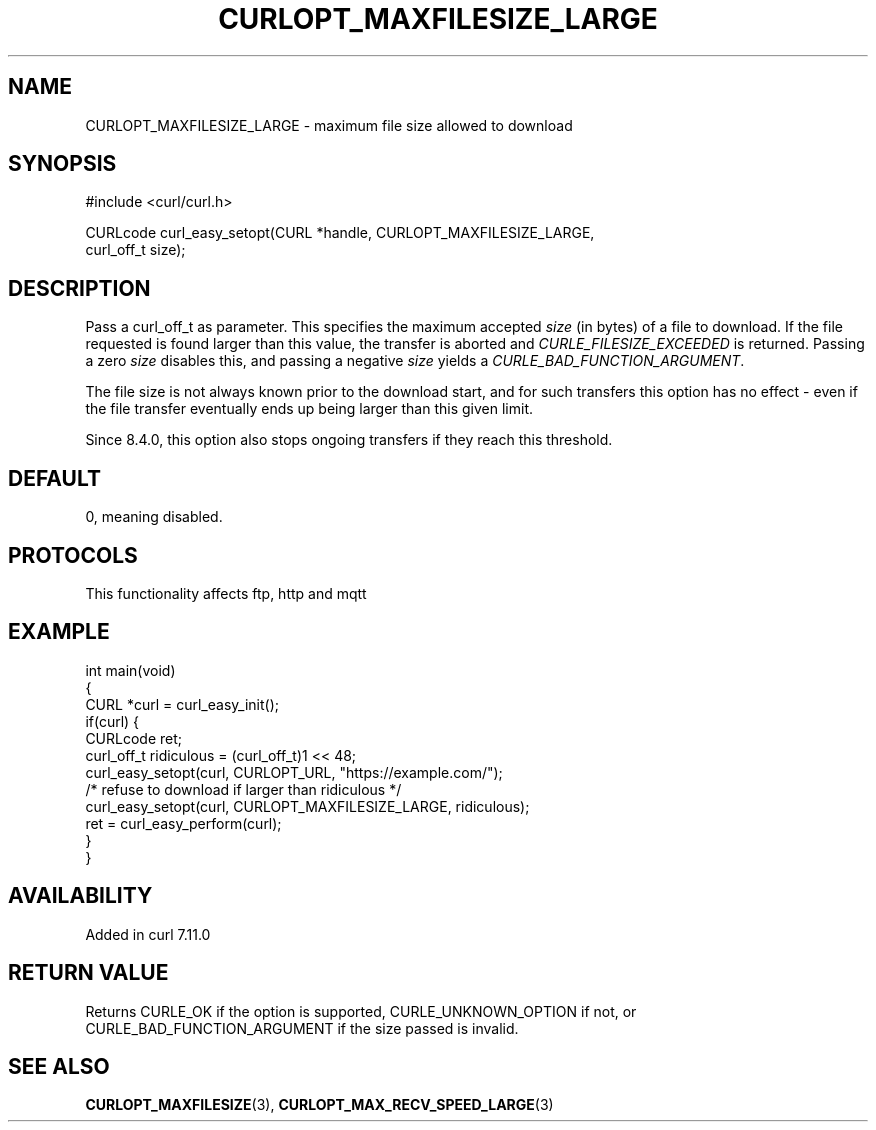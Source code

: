 .\" generated by cd2nroff 0.1 from CURLOPT_MAXFILESIZE_LARGE.md
.TH CURLOPT_MAXFILESIZE_LARGE 3 "2024-10-19" libcurl
.SH NAME
CURLOPT_MAXFILESIZE_LARGE \- maximum file size allowed to download
.SH SYNOPSIS
.nf
#include <curl/curl.h>

CURLcode curl_easy_setopt(CURL *handle, CURLOPT_MAXFILESIZE_LARGE,
                          curl_off_t size);
.fi
.SH DESCRIPTION
Pass a curl_off_t as parameter. This specifies the maximum accepted \fIsize\fP
(in bytes) of a file to download. If the file requested is found larger than
this value, the transfer is aborted and \fICURLE_FILESIZE_EXCEEDED\fP is
returned. Passing a zero \fIsize\fP disables this, and passing a negative \fIsize\fP
yields a \fICURLE_BAD_FUNCTION_ARGUMENT\fP.

The file size is not always known prior to the download start, and for such
transfers this option has no effect \- even if the file transfer eventually
ends up being larger than this given limit.

Since 8.4.0, this option also stops ongoing transfers if they reach this
threshold.
.SH DEFAULT
0, meaning disabled.
.SH PROTOCOLS
This functionality affects ftp, http and mqtt
.SH EXAMPLE
.nf
int main(void)
{
  CURL *curl = curl_easy_init();
  if(curl) {
    CURLcode ret;
    curl_off_t ridiculous = (curl_off_t)1 << 48;
    curl_easy_setopt(curl, CURLOPT_URL, "https://example.com/");
    /* refuse to download if larger than ridiculous */
    curl_easy_setopt(curl, CURLOPT_MAXFILESIZE_LARGE, ridiculous);
    ret = curl_easy_perform(curl);
  }
}
.fi
.SH AVAILABILITY
Added in curl 7.11.0
.SH RETURN VALUE
Returns CURLE_OK if the option is supported, CURLE_UNKNOWN_OPTION if not, or
CURLE_BAD_FUNCTION_ARGUMENT if the size passed is invalid.
.SH SEE ALSO
.BR CURLOPT_MAXFILESIZE (3),
.BR CURLOPT_MAX_RECV_SPEED_LARGE (3)
